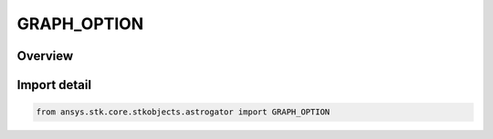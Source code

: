 GRAPH_OPTION
============

.. py:class:: ansys.stk.core.stkobjects.astrogator.GRAPH_OPTION

   IntEnum


.. py:currentmodule:: GRAPH_OPTION

Overview
--------

.. tab-set::

    .. tab-item:: Members
        
        .. list-table::
            :header-rows: 0
            :widths: auto

            * - :py:attr:`~NO_GRAPH`
              - Don't graph.

            * - :py:attr:`~GRAPH_DIFFERENCE`
              - Graph the difference.

            * - :py:attr:`~GRAPH_VALUE`
              - Graph the value.


Import detail
-------------

.. code-block:: python

    from ansys.stk.core.stkobjects.astrogator import GRAPH_OPTION


